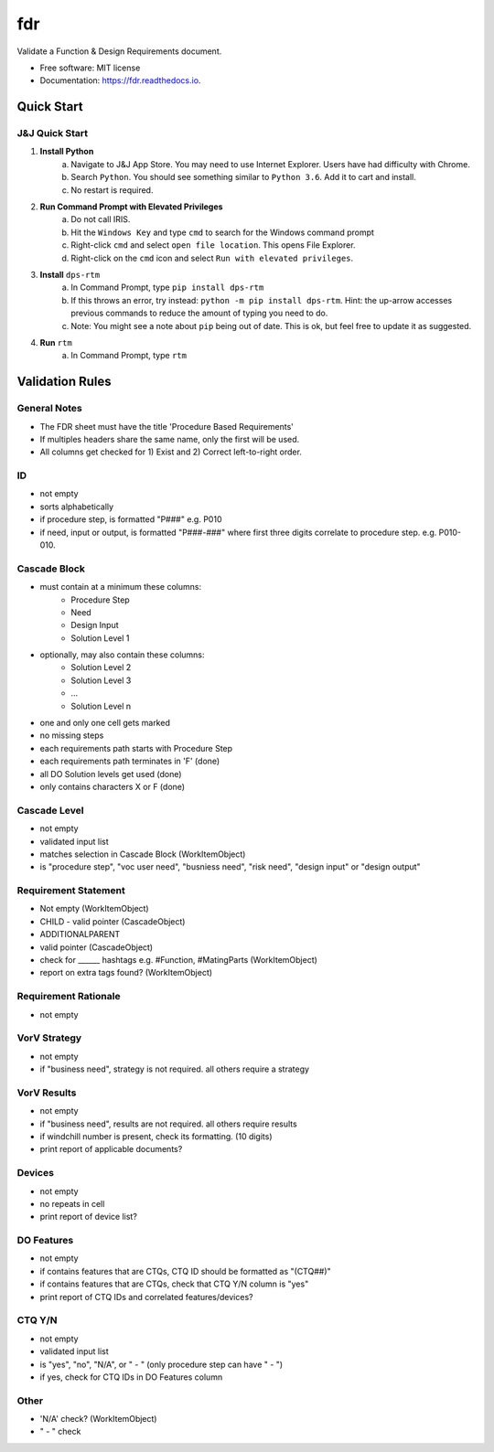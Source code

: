 ===========
fdr
===========


.. image:: https://img.shields.io/pypi/v/fdr.svg
        :target: https://pypi.python.org/pypi/fdr

.. image:: https://img.shields.io/travis/jonathanchukinas/fdr.svg
        :target: https://travis-ci.org/jonathanchukinas/fdr

.. image:: https://readthedocs.org/projects/fdr/badge/?version=latest
        :target: https://fdr.readthedocs.io/en/latest/?badge=latest
        :alt: Documentation Status




Validate a Function & Design Requirements document.

* Free software: MIT license
* Documentation: https://fdr.readthedocs.io.


Quick Start
------------

J&J Quick Start
''''''''''''''''''''''
1. **Install Python**
    a. Navigate to J&J App Store. You may need to use Internet Explorer. Users have had difficulty with Chrome.
    #. Search ``Python``. You should see something similar to ``Python 3.6``. Add it to cart and install.
    #. No restart is required.
#. **Run Command Prompt with Elevated Privileges**
    a. Do not call IRIS.
    #. Hit the ``Windows Key`` and type ``cmd`` to search for the Windows command prompt
    #. Right-click ``cmd`` and select ``open file location``. This opens File Explorer.
    #. Right-click on the ``cmd`` icon and select ``Run with elevated privileges``.
#. **Install** ``dps-rtm``
    a. In Command Prompt, type ``pip install dps-rtm``
    #. If this throws an error, try instead: ``python -m pip install dps-rtm``. Hint: the up-arrow accesses previous commands to reduce the amount of typing you need to do.
    #. Note: You might see a note about ``pip`` being out of date. This is ok, but feel free to update it as suggested.
#. **Run** ``rtm``
    a. In Command Prompt, type ``rtm``

Validation Rules
-----------------
General Notes
'''''''''''''
- The FDR sheet must have the title 'Procedure Based Requirements'
- If multiples headers share the same name, only the first will be used.
- All columns get checked for 1) Exist and 2) Correct left-to-right order.

ID
''
- not empty
- sorts alphabetically
- if procedure step, is formatted "P###" e.g. P010 
- if need, input or output, is formatted "P###-###" where first three digits correlate to procedure step. e.g. P010-010. 

Cascade Block
'''''''''''''
- must contain at a minimum these columns:
    - Procedure Step
    - Need
    - Design Input
    - Solution Level 1
- optionally, may also contain these columns:
    - Solution Level 2
    - Solution Level 3
    - ...
    - Solution Level n
- one and only one cell gets marked
- no missing steps
- each requirements path starts with Procedure Step
- each requirements path terminates in 'F' (done)
- all DO Solution levels get used (done)
- only contains characters X or F (done)

Cascade Level
'''''''''''''
- not empty
- validated input list
- matches selection in Cascade Block (WorkItemObject)
- is "procedure step", "voc user need", "busniess need", "risk need", "design input" or "design output"

Requirement Statement
'''''''''''''''''''''
- Not empty (WorkItemObject)
- CHILD - valid pointer (CascadeObject)
- ADDITIONALPARENT 
- valid pointer (CascadeObject)
- check for ______ hashtags e.g. #Function, #MatingParts (WorkItemObject)
- report on extra tags found? (WorkItemObject)

Requirement Rationale
'''''''''''''''''''''
- not empty

VorV Strategy
'''''''''''''
- not empty
- if "business need", strategy is not required. all others require a strategy

VorV Results
''''''''''''
- not empty
- if "business need", results are not required. all others require results
- if windchill number is present, check its formatting. (10 digits)
- print report of applicable documents? 

Devices
'''''''
- not empty
- no repeats in cell
- print report of device list?

DO Features
'''''''''''
- not empty
- if contains features that are CTQs, CTQ ID should be formatted as "(CTQ##)"
- if contains features that are CTQs, check that CTQ Y/N column is "yes"
- print report of CTQ IDs and correlated features/devices?

CTQ Y/N
'''''''
- not empty
- validated input list
- is "yes", "no", "N/A", or " - " (only procedure step can have " - ")
- if yes, check for CTQ IDs in DO Features column

Other
'''''
- 'N/A' check? (WorkItemObject)
- " - " check
